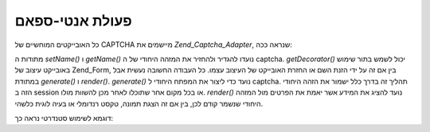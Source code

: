 .. _zend.captcha.operation:

פעולת אנטי-ספאם
===============

כל האובייקטים המוחשיים של CAPTCHA מיישמים את *Zend_Captcha_Adapter*, שנראה
ככה:

.. code-block:: php
   :linenos:

   interface Zend_Captcha_Adapter extends Zend_Validate_Interface
   {
       public function generate();

       public function render(Zend_View $view, $element = null);

       public function setName($name);

       public function getName();

       public function getDecorator();

       // Additionally, to satisfy Zend_Validate_Interface:
       public function isValid($value);

       public function getMessages();

       public function getErrors();
   }


מתודות ה *setName()* ו *getName()* נועדו להגדיר ולהחזיר את המזהה היחודי של
ה captcha. *getDecorator()* יכול לשמש בתור שימוש באובייקט עיצוב של Zend_Form,
בין אם זה על ידי הזנת השם או החזרת האובייקט של העיצוב עצמו. כל
העבודה החשובה נעשית אבל במתודת *generate()* ו *render()*. *generate()* נועד כדי
ליצור את המפתח היחודי ל captcha. תהליך זה בדרך כלל ישמור את הזהה
היחודי הזה ב session או בכל מקום אחר שתוכלו לאחר מכן להשוות מולו.
*render()* נועד להציג את המידע אשר יאמת את הפרטים מול המזהה היחודי
שנשמר קודם לכן, בין אם זה הצגת תמונה, טקסט רנדומלי או בעיה לוגית
כלשהי.

דוגמא לשימוש סטנדרטי נראה כך:

.. code-block:: php
   :linenos:

   // Creating a Zend_View instance
   $view = new Zend_View();

   // Originating request:
   $captcha = new Zend_Captcha_Figlet(array(
       'name' => 'foo',
       'wordLen' => 6,
       'timeout' => 300,
   ));
   $id = $captcha->generate();
   echo $captcha->render($view);

   // On subsequent request:
   // Assume captcha setup as before, and $value is the submitted value:
   if ($captcha->isValid($_POST['foo'], $_POST)) {
       // Validated!
   }



